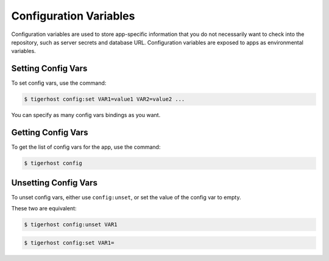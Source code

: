 .. _config_vars:

==================
Configuration Variables
==================

Configuration variables are used to store app-specific information that you do not necessarily want to check into the repository, such as server secrets and database URL. Configuration variables are exposed to apps as environmental variables.

Setting Config Vars
====================

To set config vars, use the command:

.. code-block:: console

    $ tigerhost config:set VAR1=value1 VAR2=value2 ...

You can specify as many config vars bindings as you want.


Getting Config Vars
====================

To get the list of config vars for the app, use the command:

.. code-block:: console

    $ tigerhost config


.. _config_vars__unset:

Unsetting Config Vars
======================

To unset config vars, either use ``config:unset``, or set the value of the config var to empty.

These two are equivalent:

.. code-block:: console

    $ tigerhost config:unset VAR1

.. code-block:: console

    $ tigerhost config:set VAR1=

